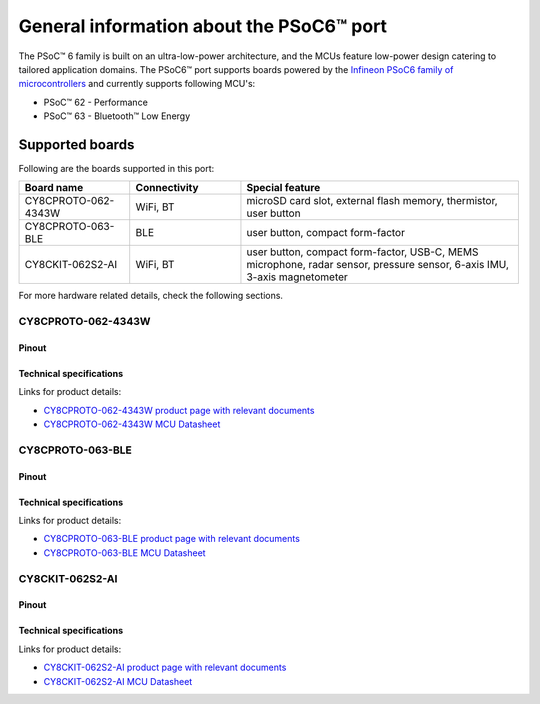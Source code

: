 .. _psoc6_general:

General information about the PSoC6™ port
=========================================

The PSoC™ 6 family is built on an ultra-low-power architecture, and the MCUs feature low-power design catering to tailored application domains.
The PSoC6™ port supports boards powered by the `Infineon PSoC6 family of microcontrollers <https://www.infineon.com/cms/en/product/microcontroller/32-bit-psoc-arm-cortex-microcontroller/psoc-6-32-bit-arm-cortex-m4-mcu/>`_ and currently supports following MCU's:

* PSoC™ 62 - Performance
* PSoC™ 63 - Bluetooth™ Low Energy

.. _Supported boards:

Supported boards
^^^^^^^^^^^^^^^^^

Following are the boards supported in this port:

.. list-table::
   :widths: 20 20 50
   :header-rows: 1

   * - Board name
     - Connectivity
     - Special feature 
   * - CY8CPROTO-062-4343W
     - WiFi, BT
     - microSD card slot, external flash memory, thermistor, user button
   * - CY8CPROTO-063-BLE
     - BLE
     - user button, compact form-factor
   * - CY8CKIT-062S2-AI
     - WiFi, BT
     - user button, compact form-factor, USB-C, MEMS microphone, radar sensor, pressure sensor, 6-axis IMU, 3-axis magnetometer

For more hardware related details, check the following sections.

CY8CPROTO-062-4343W
--------------------

Pinout
******

    .. image:: img/CY8CPROTO-062-4343W-pinout.png
        :width: 500

    
Technical specifications
************************
Links for product details:

* `CY8CPROTO-062-4343W product page with relevant documents <https://www.infineon.com/cms/en/product/evaluation-boards/cy8cproto-062-4343w/#>`_
* `CY8CPROTO-062-4343W MCU Datasheet <https://www.infineon.com/dgdl/Infineon-PSOC_6_MCU_CY8C62X8_CY8C62XA-DataSheet-v18_00-EN.pdf?fileId=8ac78c8c7d0d8da4017d0ee7d03a70b1>`_

CY8CPROTO-063-BLE
-----------------

Pinout
******

    .. image:: img/CY8PROTO-063-BLE-pinout.png
        :width: 350


Technical specifications
************************
Links for product details:

* `CY8CPROTO-063-BLE product page with relevant documents <https://www.infineon.com/cms/en/product/evaluation-boards/cy8cproto-063-ble/#>`_
* `CY8CPROTO-063-BLE MCU Datasheet <https://infineon.com/dgdl/Infineon-PSoC_6_MCU_CY8C63x6_CY8C63x7_Datasheet_PSoC_63_MCU_with_Bluetooth_LE-DataSheet-v19_00-EN.pdf?fileId=8ac78c8c7d0d8da4017d0ee4efe46c37>`_

CY8CKIT-062S2-AI
----------------

Pinout
******

    .. image:: img/CY8CKIT-062S2-AI-pinout.png
        :width: 500


Technical specifications
************************
Links for product details:

* `CY8CKIT-062S2-AI product page with relevant documents <https://www.infineon.com/cms/en/product/evaluation-boards/cy8ckit-062s2-ai/>`_
* `CY8CKIT-062S2-AI MCU Datasheet <https://www.infineon.com/dgdl/Infineon-PSOC_6_MCU_CY8C62X8_CY8C62XA-DataSheet-v18_00-EN.pdf?fileId=8ac78c8c7d0d8da4017d0ee7d03a70b1>`_


